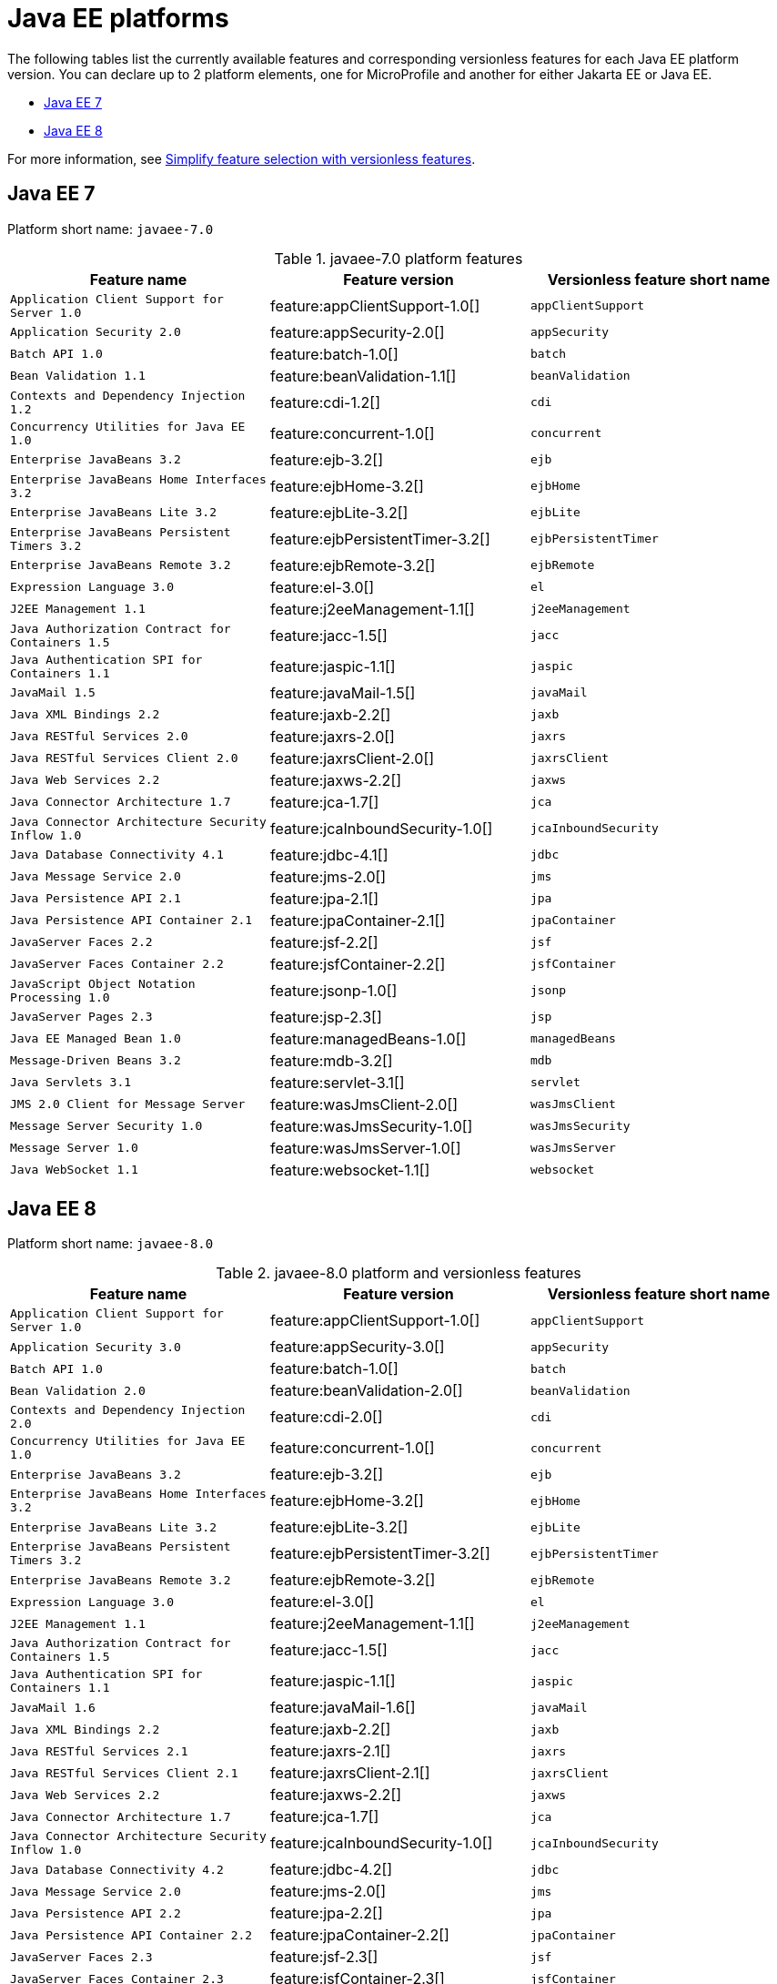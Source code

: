 = Java EE platforms

The following tables list the currently available features and corresponding versionless features for each Java EE platform version. You can declare up to 2 platform elements, one for MicroProfile and another for either Jakarta EE or Java EE.

- <<7-0, Java EE 7>>
- <<8-0, Java EE 8>>

For more information, see xref:reference:feature/versionless-features.adoc[Simplify feature selection with versionless features].

[#7-0]
== Java EE 7

Platform short name: `javaee-7.0`

.javaee-7.0 platform features
[%header,cols=3*]
|===
|Feature name
|Feature version
|Versionless feature short name
|`Application Client Support for Server 1.0`
|feature:appClientSupport-1.0[]
|`appClientSupport`
|`Application Security 2.0`
|feature:appSecurity-2.0[]
|`appSecurity`
|`Batch API 1.0`
|feature:batch-1.0[]
|`batch`
|`Bean Validation 1.1`
|feature:beanValidation-1.1[]
|`beanValidation`
|`Contexts and Dependency Injection 1.2`
|feature:cdi-1.2[]
|`cdi`
|`Concurrency Utilities for Java EE 1.0`
|feature:concurrent-1.0[]
|`concurrent`
|`Enterprise JavaBeans 3.2`
|feature:ejb-3.2[]
|`ejb`
|`Enterprise JavaBeans Home Interfaces 3.2`
|feature:ejbHome-3.2[]
|`ejbHome`
|`Enterprise JavaBeans Lite 3.2`
|feature:ejbLite-3.2[]
|`ejbLite`
|`Enterprise JavaBeans Persistent Timers 3.2`
|feature:ejbPersistentTimer-3.2[]
|`ejbPersistentTimer`
|`Enterprise JavaBeans Remote 3.2`
|feature:ejbRemote-3.2[]
|`ejbRemote`
|`Expression Language 3.0`
|feature:el-3.0[]
|`el`
|`J2EE Management 1.1`
|feature:j2eeManagement-1.1[]
|`j2eeManagement`
|`Java Authorization Contract for Containers 1.5`
|feature:jacc-1.5[]
|`jacc`
|`Java Authentication SPI for Containers 1.1`
|feature:jaspic-1.1[]
|`jaspic`
|`JavaMail 1.5`
|feature:javaMail-1.5[]
|`javaMail`
|`Java XML Bindings 2.2`
|feature:jaxb-2.2[]
|`jaxb`
|`Java RESTful Services 2.0`
|feature:jaxrs-2.0[]
|`jaxrs`
|`Java RESTful Services Client 2.0`
|feature:jaxrsClient-2.0[]
|`jaxrsClient`
|`Java Web Services 2.2`
|feature:jaxws-2.2[]
|`jaxws`
|`Java Connector Architecture 1.7`
|feature:jca-1.7[]
|`jca`
|`Java Connector Architecture Security Inflow 1.0`
|feature:jcaInboundSecurity-1.0[]
|`jcaInboundSecurity`
|`Java Database Connectivity 4.1`
|feature:jdbc-4.1[]
|`jdbc`
|`Java Message Service 2.0`
|feature:jms-2.0[]
|`jms`
|`Java Persistence API 2.1`
|feature:jpa-2.1[]
|`jpa`
|`Java Persistence API Container 2.1`
|feature:jpaContainer-2.1[]
|`jpaContainer`
|`JavaServer Faces 2.2`
|feature:jsf-2.2[]
|`jsf`
|`JavaServer Faces Container 2.2`
|feature:jsfContainer-2.2[]
|`jsfContainer`
|`JavaScript Object Notation Processing 1.0`
|feature:jsonp-1.0[]
|`jsonp`
|`JavaServer Pages 2.3`
|feature:jsp-2.3[]
|`jsp`
|`Java EE Managed Bean 1.0`
|feature:managedBeans-1.0[]
|`managedBeans`
|`Message-Driven Beans 3.2`
|feature:mdb-3.2[]
|`mdb`
|`Java Servlets 3.1`
|feature:servlet-3.1[]
|`servlet`
|`JMS 2.0 Client for Message Server`
|feature:wasJmsClient-2.0[]
|`wasJmsClient`
|`Message Server Security 1.0`
|feature:wasJmsSecurity-1.0[]
|`wasJmsSecurity`
|`Message Server 1.0`
|feature:wasJmsServer-1.0[]
|`wasJmsServer`
|`Java WebSocket 1.1`
|feature:websocket-1.1[]
|`websocket`
|===

[#8-0]
== Java EE 8

Platform short name: `javaee-8.0`

.javaee-8.0 platform and versionless features
[%header,cols=3*]
|===
|Feature name
|Feature version
|Versionless feature short name
|`Application Client Support for Server 1.0`
|feature:appClientSupport-1.0[]
|`appClientSupport`
|`Application Security 3.0`
|feature:appSecurity-3.0[]
|`appSecurity`
|`Batch API 1.0`
|feature:batch-1.0[]
|`batch`
|`Bean Validation 2.0`
|feature:beanValidation-2.0[]
|`beanValidation`
|`Contexts and Dependency Injection 2.0`
|feature:cdi-2.0[]
|`cdi`
|`Concurrency Utilities for Java EE 1.0`
|feature:concurrent-1.0[]
|`concurrent`
|`Enterprise JavaBeans 3.2`
|feature:ejb-3.2[]
|`ejb`
|`Enterprise JavaBeans Home Interfaces 3.2`
|feature:ejbHome-3.2[]
|`ejbHome`
|`Enterprise JavaBeans Lite 3.2`
|feature:ejbLite-3.2[]
|`ejbLite`
|`Enterprise JavaBeans Persistent Timers 3.2`
|feature:ejbPersistentTimer-3.2[]
|`ejbPersistentTimer`
|`Enterprise JavaBeans Remote 3.2`
|feature:ejbRemote-3.2[]
|`ejbRemote`
|`Expression Language 3.0`
|feature:el-3.0[]
|`el`
|`J2EE Management 1.1`
|feature:j2eeManagement-1.1[]
|`j2eeManagement`
|`Java Authorization Contract for Containers 1.5`
|feature:jacc-1.5[]
|`jacc`
|`Java Authentication SPI for Containers 1.1`
|feature:jaspic-1.1[]
|`jaspic`
|`JavaMail 1.6`
|feature:javaMail-1.6[]
|`javaMail`
|`Java XML Bindings 2.2`
|feature:jaxb-2.2[]
|`jaxb`
|`Java RESTful Services 2.1`
|feature:jaxrs-2.1[]
|`jaxrs`
|`Java RESTful Services Client 2.1`
|feature:jaxrsClient-2.1[]
|`jaxrsClient`
|`Java Web Services 2.2`
|feature:jaxws-2.2[]
|`jaxws`
|`Java Connector Architecture 1.7`
|feature:jca-1.7[]
|`jca`
|`Java Connector Architecture Security Inflow 1.0`
|feature:jcaInboundSecurity-1.0[]
|`jcaInboundSecurity`
|`Java Database Connectivity 4.2`
|feature:jdbc-4.2[]
|`jdbc`
|`Java Message Service 2.0`
|feature:jms-2.0[]
|`jms`
|`Java Persistence API 2.2`
|feature:jpa-2.2[]
|`jpa`
|`Java Persistence API Container 2.2`
|feature:jpaContainer-2.2[]
|`jpaContainer`
|`JavaServer Faces 2.3`
|feature:jsf-2.3[]
|`jsf`
|`JavaServer Faces Container 2.3`
|feature:jsfContainer-2.3[]
|`jsfContainer`
|`JavaScript Object Notation Binding 1.0`
|feature:jsonb-1.0[]
|`jsonb`
|`JavaScript Object Notation Binding 1.0 via Bells`
|feature:jsonbContainer-1.0[]
|`jsonbContainer`
|`JavaScript Object Notation Processing 1.1`
|feature:jsonp-1.1[]
|`jsonp`
|`JavaScript Object Notation Processing 1.1 via Bells`
|feature:jsonpContainer-1.1[]
|`jsonpContainer`
|`JavaServer Pages 2.3`
|feature:jsp-2.3[]
|`jsp`
|`Java EE Managed Bean 1.0`
|feature:managedBeans-1.0[]
|`managedBeans`
|`Message-Driven Beans 3.2`
|feature:mdb-3.2[]
|`mdb`
|`Java Servlets 4.0`
|feature:servlet-4.0[]
|`servlet`
|`JMS 2.0 Client for Message Server`
|feature:wasJmsClient-2.0[]
|`wasJmsClient`
|`Message Server Security 1.0`
|feature:wasJmsSecurity-1.0[]
|`wasJmsSecurity`
|`Message Server 1.0`
|feature:wasJmsServer-1.0[]
|`wasJmsServer`
|`Java WebSocket 1.1`
|feature:websocket-1.1[]
|`websocket`
|===
